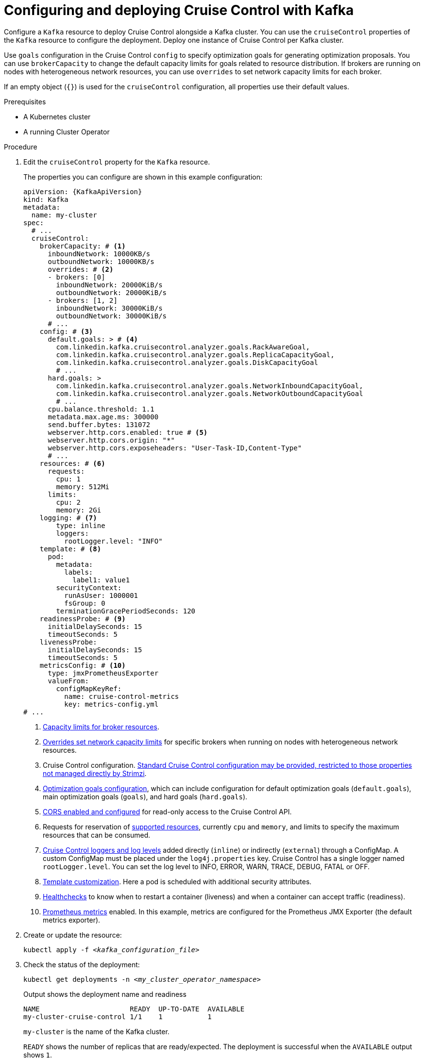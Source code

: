 // This module is included in the following assemblies:
//
// assembly-cruise-control-concepts.adoc

[id='proc-configuring-deploying-cruise-control-{context}']
= Configuring and deploying Cruise Control with Kafka

[role="_abstract"]
Configure a `Kafka` resource to deploy Cruise Control alongside a Kafka cluster.
You can use the `cruiseControl` properties of the `Kafka` resource to configure the deployment.
Deploy one instance of Cruise Control per Kafka cluster.

Use `goals` configuration in the Cruise Control `config` to specify optimization goals for generating optimization proposals.
You can use `brokerCapacity` to change the default capacity limits for goals related to resource distribution.
If brokers are running on nodes with heterogeneous network resources, you can use `overrides` to set network capacity limits for each broker.

If an empty object (`{}`) is used for the `cruiseControl` configuration, all properties use their default values.

.Prerequisites

* A Kubernetes cluster
* A running Cluster Operator

.Procedure

. Edit the `cruiseControl` property for the `Kafka` resource.
+
The properties you can configure are shown in this example configuration:
+
[source,yaml,subs="attributes+"]
----
apiVersion: {KafkaApiVersion}
kind: Kafka
metadata:
  name: my-cluster
spec:
  # ...
  cruiseControl:
    brokerCapacity: # <1>
      inboundNetwork: 10000KB/s
      outboundNetwork: 10000KB/s
      overrides: # <2>
      - brokers: [0]
        inboundNetwork: 20000KiB/s
        outboundNetwork: 20000KiB/s
      - brokers: [1, 2]
        inboundNetwork: 30000KiB/s
        outboundNetwork: 30000KiB/s
      # ...
    config: # <3>
      default.goals: > # <4>
        com.linkedin.kafka.cruisecontrol.analyzer.goals.RackAwareGoal,
        com.linkedin.kafka.cruisecontrol.analyzer.goals.ReplicaCapacityGoal,
        com.linkedin.kafka.cruisecontrol.analyzer.goals.DiskCapacityGoal
        # ...
      hard.goals: >
        com.linkedin.kafka.cruisecontrol.analyzer.goals.NetworkInboundCapacityGoal,
        com.linkedin.kafka.cruisecontrol.analyzer.goals.NetworkOutboundCapacityGoal
        # ...
      cpu.balance.threshold: 1.1
      metadata.max.age.ms: 300000
      send.buffer.bytes: 131072
      webserver.http.cors.enabled: true # <5>
      webserver.http.cors.origin: "*"
      webserver.http.cors.exposeheaders: "User-Task-ID,Content-Type"
      # ...
    resources: # <6>
      requests:
        cpu: 1
        memory: 512Mi
      limits:
        cpu: 2
        memory: 2Gi
    logging: # <7>
        type: inline
        loggers:
          rootLogger.level: "INFO"
    template: # <8>
      pod:
        metadata:
          labels:
            label1: value1
        securityContext:
          runAsUser: 1000001
          fsGroup: 0
        terminationGracePeriodSeconds: 120
    readinessProbe: # <9>
      initialDelaySeconds: 15
      timeoutSeconds: 5
    livenessProbe:
      initialDelaySeconds: 15
      timeoutSeconds: 5
    metricsConfig: # <10>
      type: jmxPrometheusExporter
      valueFrom:
        configMapKeyRef:
          name: cruise-control-metrics
          key: metrics-config.yml
# ...
----
<1> xref:property-cruise-control-broker-capacity-reference[Capacity limits for broker resources].
<2> xref:property-cruise-control-capacity-overrides-reference[Overrides set network capacity limits] for specific brokers when running on nodes with heterogeneous network resources.
<3> Cruise Control configuration. xref:property-cruise-control-config-reference[Standard Cruise Control configuration may be provided, restricted to those properties not managed directly by Strimzi].
<4> xref:con-optimization-goals-{context}[Optimization goals configuration], which can include configuration for default optimization goals (`default.goals`), main optimization goals (`goals`), and hard goals (`hard.goals`).
<5> xref:property-cruise-control-config-cors-reference[CORS enabled and configured] for read-only access to the Cruise Control API.
<6> Requests for reservation of xref:con-common-configuration-resources-reference[supported resources], currently `cpu` and `memory`, and limits to specify the maximum resources that can be consumed.
<7> xref:property-cruise-control-logging-reference[Cruise Control loggers and log levels] added directly (`inline`) or indirectly (`external`) through a ConfigMap. A custom ConfigMap must be placed under the `log4j.properties` key. Cruise Control has a single logger named `rootLogger.level`. You can set the log level to INFO, ERROR, WARN, TRACE, DEBUG, FATAL or OFF.
<8> xref:assembly-customizing-kubernetes-resources-str[Template customization]. Here a pod is scheduled with additional security attributes.
<9> xref:con-common-configuration-healthchecks-reference[Healthchecks] to know when to restart a container (liveness) and when a container can accept traffic (readiness).
<10> xref:con-common-configuration-prometheus-reference[Prometheus metrics] enabled. In this example, metrics are configured for the Prometheus JMX Exporter (the default metrics exporter).

. Create or update the resource:
+
[source,shell,subs="+quotes"]
----
kubectl apply -f _<kafka_configuration_file>_
----

. Check the status of the deployment:
+
[source,shell,subs="+quotes"]
----
kubectl get deployments -n _<my_cluster_operator_namespace>_
----
+
.Output shows the deployment name and readiness
[source,shell,subs="+quotes"]
----
NAME                      READY  UP-TO-DATE  AVAILABLE
my-cluster-cruise-control 1/1    1           1
----
+
`my-cluster` is the name of the Kafka cluster.
+
`READY` shows the number of replicas that are ready/expected.
The deployment is successful when the `AVAILABLE` output shows `1`.

[discrete]
== Auto-created topics

The following table shows the three topics that are automatically created when Cruise Control is deployed. These topics are required for Cruise Control to work properly and must not be deleted or changed. You can change the name of the topic using the specified configuration option.

.Auto-created topics
[cols="1m,1m,1,3",options="header",stripes="none",separator=¦]
|===

¦Auto-created topic configuration
¦Default topic name
¦Created by
¦Function

¦metric.reporter.topic
¦__strimzi_cruisecontrol_metrics
¦Strimzi Metrics Reporter
¦Stores the raw metrics from the Metrics Reporter in each Kafka broker.

¦partition.metric.sample.store.topic
¦__strimzi_cruisecontrol_partitionmetricsamples
¦Cruise Control
¦Stores the derived metrics for each partition. These are created by the link:https://github.com/linkedin/cruise-control/wiki/Overview#metric-sample-aggregator[Metric Sample Aggregator^].

¦broker.metric.sample.store.topic
¦__strimzi_cruisecontrol_modeltrainingsamples
¦Cruise Control
¦Stores the metrics samples used to create the link:https://github.com/linkedin/cruise-control/wiki/Overview#cluster-workload-model[Cluster Workload Model^].

|===

To prevent the removal of records that are needed by Cruise Control, log compaction is disabled in the auto-created topics.

NOTE: If the names of the auto-created topics are changed in a Kafka cluster that already has Cruise Control enabled, the old topics will not be deleted and should be manually removed.

.What to do next
After configuring and deploying Cruise Control, you can xref:proc-generating-optimization-proposals-{context}[generate optimization proposals].

[role="_additional-resources"]
.Additional resources
* xref:con-optimization-goals-{context}[Optimization goals overview]
* xref:type-CruiseControlSpec-reference[`CruiseControlSpec` schema reference]
